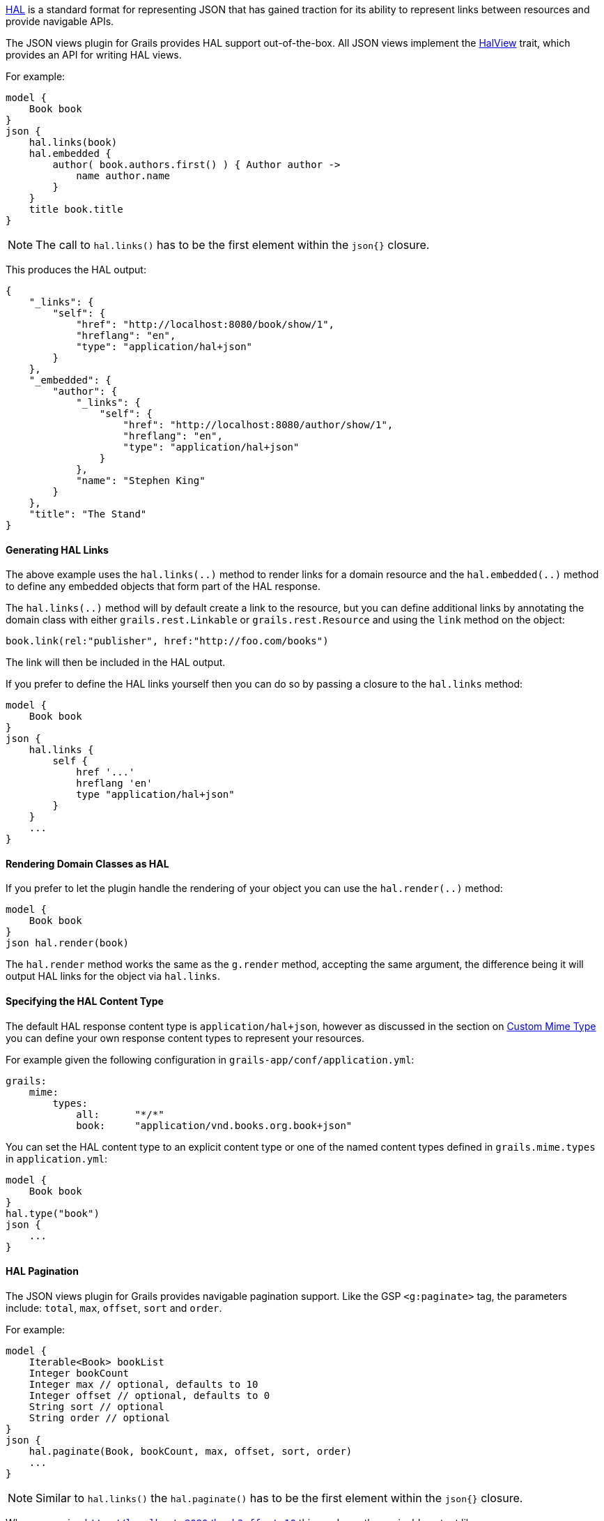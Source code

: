 http://stateless.co/hal_specification.html[HAL] is a standard format for representing JSON that has gained traction for its ability to represent links between resources and provide navigable APIs.

The JSON views plugin for Grails provides HAL support out-of-the-box. All JSON views implement the link:api/grails/plugin/json/view/api/HalView.html[HalView] trait, which provides an API for writing HAL views.

For example:

[source,groovy]
model {
    Book book
}
json {
    hal.links(book)
    hal.embedded {
        author( book.authors.first() ) { Author author ->
            name author.name
        }
    }
    title book.title
}

NOTE: The call to `hal.links()` has to be the first element within the `json{}` closure.

This produces the HAL output:

[source,javascript]
{
    "_links": {
        "self": {
            "href": "http://localhost:8080/book/show/1",
            "hreflang": "en",
            "type": "application/hal+json"
        }
    },
    "_embedded": {
        "author": {
            "_links": {
                "self": {
                    "href": "http://localhost:8080/author/show/1",
                    "hreflang": "en",
                    "type": "application/hal+json"
                }
            },
            "name": "Stephen King"
        }
    },
    "title": "The Stand"
}

==== Generating HAL Links

The above example uses the `hal.links(..)` method to render links for a domain resource and the `hal.embedded(..)` method to define any embedded objects that form part of the HAL response.

The `hal.links(..)` method will by default create a link to the resource, but you can define additional links by annotating the domain class with either `grails.rest.Linkable` or `grails.rest.Resource` and using the `link` method on the object:

[source,groovy]
book.link(rel:"publisher", href:"http://foo.com/books")


The link will then be included in the HAL output. 

If you prefer to define the HAL links yourself then you can do so by passing a closure to the `hal.links` method:

[source,groovy]
model {
    Book book
}
json {
    hal.links {
        self {
            href '...'
            hreflang 'en'
            type "application/hal+json"
        }
    }
    ...
}


==== Rendering Domain Classes as HAL

If you prefer to let the plugin handle the rendering of your object you can use the `hal.render(..)` method:

[source,groovy]
model {
    Book book
}
json hal.render(book)
    
The `hal.render` method works the same as the `g.render` method, accepting the same argument, the difference being it will output HAL links for the object via `hal.links`.    

==== Specifying the HAL Content Type

The default HAL response content type is `application/hal+json`, however as discussed in the section on <<json/contentNegotiation.adoc#mimeTypes,Custom Mime Type>> you can define your own response content types to represent your resources. 

For example given the following configuration in `grails-app/conf/application.yml`:

[source,groovy]
grails:
    mime:
        types:
            all:      "*/*"
            book:     "application/vnd.books.org.book+json"

You can set the HAL content type to an explicit content type or one of the named content types defined in `grails.mime.types` in `application.yml`:

[source,groovy]
model {
    Book book
}
hal.type("book")
json {
    ...
}

==== HAL Pagination

The JSON views plugin for Grails provides navigable pagination support.
Like the GSP `<g:paginate>` tag, the parameters include: `total`, `max`, `offset`, `sort` and `order`.

For example:

[source,groovy]
model {
    Iterable<Book> bookList
    Integer bookCount
    Integer max // optional, defaults to 10
    Integer offset // optional, defaults to 0
    String sort // optional
    String order // optional
}
json {
    hal.paginate(Book, bookCount, max, offset, sort, order)
    ...
}

NOTE: Similar to `hal.links()` the `hal.paginate()` has to be the first element within the `json{}` closure.

When accessing `http://localhost:8080/book?offset=10` this produces the navigable output like:

[source,javascript]
{
  "_links": {
    "self": {
      "href": "http://localhost:8080/book/index?offset=10&max=10",
      "hreflang": "en_US",
      "type": "application/hal+json"
    },
    "first": {
      "href": "http://localhost:8080/book/index?offset=0&max=10",
      "hreflang": "en_US"
    },
    "prev": {
      "href": "http://localhost:8080/book/index?offset=0&max=10",
      "hreflang": "en_US"
    },
    "next": {
      "href": "http://localhost:8080/book/index?offset=20&max=10",
      "hreflang": "en_US"
    },
    "last": {
      "href": "http://localhost:8080/book/index?offset=40&max=10",
      "hreflang": "en_US"
    }
  },
  ...
}

NOTE: If there aren't enough results to paginate the navigation links will not appear.
Likewise the `prev` and `next` links are only present when there is a previous or next page.